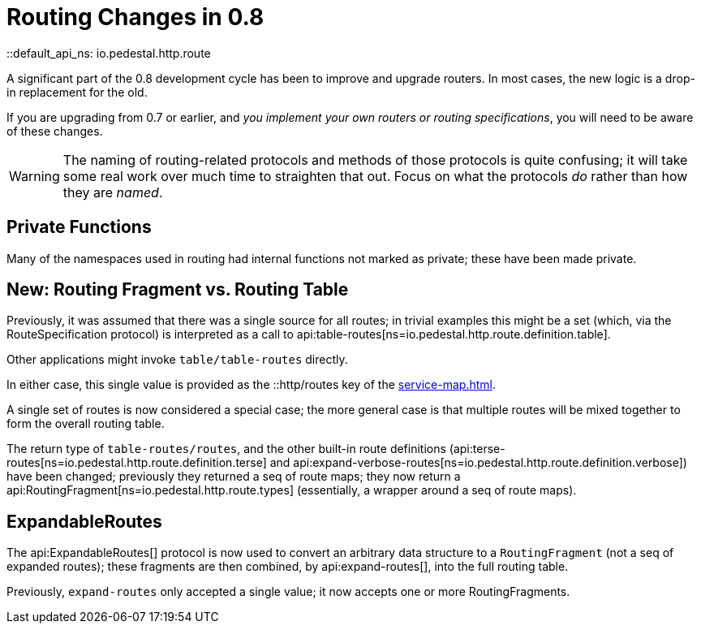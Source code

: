 = Routing Changes in 0.8
::default_api_ns: io.pedestal.http.route

A significant part of the 0.8 development cycle has been to improve and upgrade routers.
In most cases, the new logic is a drop-in replacement for the old.

If you are upgrading from 0.7 or earlier, and _you implement your own routers or routing specifications_,
you will need to be aware of these changes.

[WARNING]
====
The naming of routing-related protocols and methods of those protocols is quite confusing; it will take some
real work over much time to straighten that out. Focus on what the protocols _do_ rather than how
they are _named_.
====

== Private Functions

Many of the namespaces used in routing had internal functions not marked as private; these have
been made private.

== New: Routing Fragment vs. Routing Table

Previously, it was assumed that there was a single source for all routes; in trivial examples
this might be a set (which, via the RouteSpecification protocol) is interpreted as a
call to api:table-routes[ns=io.pedestal.http.route.definition.table].

Other applications might invoke `table/table-routes` directly.

In either case, this single value is provided as the ::http/routes key of the
xref:service-map.adoc[].

A single set of routes is now considered a special case; the more general case is that
multiple routes will be mixed together to form the overall routing table.

The return type of `table-routes/routes`, and the other built-in route definitions
(api:terse-routes[ns=io.pedestal.http.route.definition.terse] and
api:expand-verbose-routes[ns=io.pedestal.http.route.definition.verbose]) have been changed;
previously they returned a seq of route maps; they now return a
api:RoutingFragment[ns=io.pedestal.http.route.types] (essentially, a wrapper around a seq
of route maps).

== ExpandableRoutes

The api:ExpandableRoutes[] protocol is now used to convert an arbitrary data structure to
a `RoutingFragment` (not a seq of expanded routes); these fragments are then combined,
by api:expand-routes[], into the full routing table.

Previously, `expand-routes` only accepted a single value; it now accepts one or more RoutingFragments.

